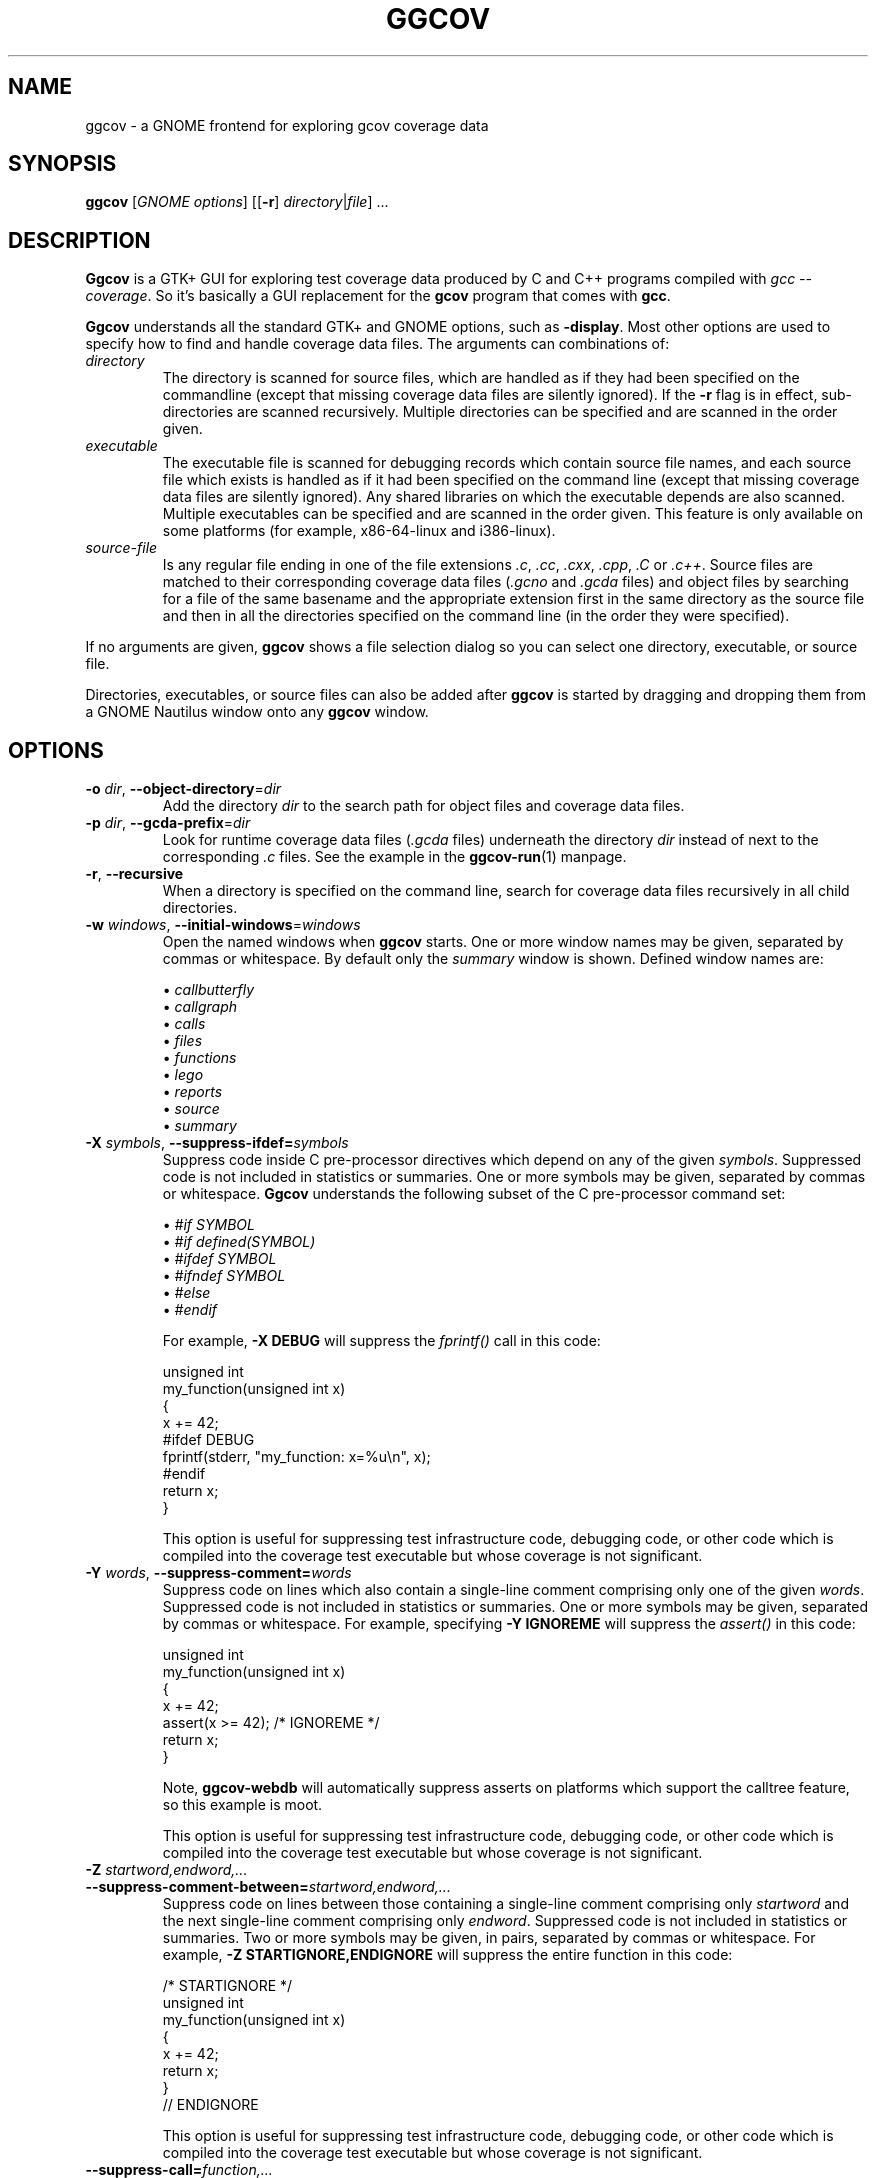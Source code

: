 .\"
.\" ggcov - A GTK frontend for exploring gcov coverage data
.\" Copyright (c) 2003-2020 Greg Banks <gnb@fastmail.fm>
.\" 
.\" This program is free software; you can redistribute it and/or modify
.\" it under the terms of the GNU General Public License as published by
.\" the Free Software Foundation; either version 2 of the License, or
.\" (at your option) any later version.
.\" 
.\" This program is distributed in the hope that it will be useful,
.\" but WITHOUT ANY WARRANTY; without even the implied warranty of
.\" MERCHANTABILITY or FITNESS FOR A PARTICULAR PURPOSE.  See the
.\" GNU General Public License for more details.
.\" 
.\" You should have received a copy of the GNU General Public License
.\" along with this program; if not, write to the Free Software
.\" Foundation, Inc., 59 Temple Place, Suite 330, Boston, MA  02111-1307  USA
.\"
.TH GGCOV "1" "May 2005" "GGCOV" "Greg Banks"
.SH NAME
ggcov \- a GNOME frontend for exploring gcov coverage data
.SH SYNOPSIS
\fBggcov\fP [\fIGNOME options\fP] 
[[\fB\-r\fP] \fIdirectory\fP|\fIfile\fP] ...
.SH DESCRIPTION
.PP
\fBGgcov\fP is a GTK+ GUI for exploring test coverage data produced by
C and C++ programs compiled with \fIgcc \-\-coverage\fP.
So it's basically a GUI replacement for the \fBgcov\fP program that comes
with \fBgcc\fP.
.PP
\fBGgcov\fP understands all the standard GTK+ and GNOME options, such
as \fB\-display\fP.  Most other options are used to specify how to find
and handle coverage data files.  The arguments can combinations of:
.IP \fIdirectory\fP
The directory is scanned for source files, which are handled as if they
had been specified on the commandline (except that missing coverage
data files are silently ignored).  If the \fB\-r\fP flag is in effect,
sub\-directories are scanned recursively.  Multiple directories can
be specified and are scanned in the order given.
.IP \fIexecutable\fP
The executable file is scanned for debugging records which contain
source file names, and each source file which exists is handled as if
it had been specified on the command line (except that missing coverage
data files are silently ignored).  Any shared libraries on which the
executable depends are also scanned.  Multiple executables can
be specified and are scanned in the order given.  This feature is
only available on some platforms (for example, x86\-64\-linux and i386\-linux).
.IP \fIsource-file\fP
Is any regular file ending in one of the file extensions \fI.c\fP,
\fI.cc\fP, \fI.cxx\fP, \fI.cpp\fP, \fI.C\fP or \fI.c++\fP.  Source files are
matched to their corresponding coverage data files (\fI.gcno\fP and
\fI.gcda\fP files) and object files by searching for a file of the same
basename and the appropriate extension first in the same directory
as the source file and then in all the directories specified on the
command line (in the order they were specified).
.PP
If no arguments are given, \fBggcov\fP shows a file selection
dialog so you can select one directory, executable, or source file.
.PP
Directories, executables, or source files can also be added after
\fBggcov\fP is started by dragging and dropping them from a GNOME
Nautilus window onto any \fBggcov\fP window.
.SH OPTIONS
.TP
\fB\-o\fP \fIdir\fP, \fB\-\-object\-directory\fP=\fIdir\fP
Add the directory \fIdir\fP to the search path for object
files and coverage data files.
.TP
\fB-p\fP \fIdir\fP, \fB\-\-gcda\-prefix\fP=\fIdir\fP
Look for runtime coverage data files (\fI.gcda\fP files) underneath the
directory \fIdir\fP instead of next to the corresponding \fI.c\fP files.
See the example in the \fBggcov-run\fP(1) manpage.
.TP
\fB\-r\fP, \fB\-\-recursive\fP
When a directory is specified on the command line, search for
coverage data files recursively in all child directories.

.TP
\fB\-w\fP \fIwindows\fP, \fB\-\-initial\-windows\fP=\fIwindows\fP
Open the named windows when \fBggcov\fP starts.  One or more
window names may be given, separated by commas or whitespace.
By default only the \fIsummary\fP window is shown.  Defined
window names are:
.IP
\(bu \fIcallbutterfly\fP
.br
\(bu \fIcallgraph\fP
.br
\(bu \fIcalls\fP
.br
\(bu \fIfiles\fP
.br
\(bu \fIfunctions\fP
.br
\(bu \fIlego\fP
.br
\(bu \fIreports\fP
.br
\(bu \fIsource\fP
.br
\(bu \fIsummary\fP

.TP
\fB\-X\fP \fIsymbols\fP, \fB\-\-suppress\-ifdef=\fP\fIsymbols\fP
Suppress code inside C pre-processor directives which depend on
any of the given \fIsymbols\fP.  Suppressed code is not included
in statistics or summaries.  One or
more symbols may be given, separated by commas or whitespace.  \fBGgcov\fP
understands the following subset of the C pre-processor command set:
.IP
\(bu \fI#if SYMBOL\fP
.br
\(bu \fI#if defined(SYMBOL)\fP
.br
\(bu \fI#ifdef SYMBOL\fP
.br
\(bu \fI#ifndef SYMBOL\fP
.br
\(bu \fI#else\fP
.br
\(bu \fI#endif\fP
.br
.IP
For example, \fB-X DEBUG\fP will suppress the \fIfprintf()\fP call in this code:
.IP
.nf
unsigned int
my_function(unsigned int x)
{
    x += 42;
#ifdef DEBUG
    fprintf(stderr, "my_function: x=%u\\n", x);
#endif
    return x;
}
.fi
.IP
This option is useful for suppressing test infrastructure code, debugging
code, or other code which is compiled into the coverage test executable
but whose coverage is not significant.

.TP
\fB\-Y\fP \fIwords\fP, \fB\-\-suppress\-comment=\fP\fIwords\fP
Suppress code on lines which also contain a single-line comment
comprising only one of the given \fIwords\fP.  Suppressed code is
not included in statistics or summaries.  One or more symbols may be
given, separated by commas or whitespace.  For example,
specifying \fB-Y IGNOREME\fP will suppress the \fIassert()\fP in this code:
.IP
.nf
unsigned int
my_function(unsigned int x)
{
    x += 42;
    assert(x >= 42);   /* IGNOREME */
    return x;
}
.fi
.IP
Note, \fBggcov\-webdb\fP will automatically suppress asserts on
platforms which support the calltree feature, so this example is moot.
.IP
This option is useful for suppressing test infrastructure code, debugging
code, or other code which is compiled into the coverage test executable
but whose coverage is not significant.

.TP
\fB\-Z\fP \fIstartword,endword,...\fP \fB\-\-suppress\-comment-between=\fP\fIstartword,endword,...\fP
Suppress code on lines between those containing a single-line comment
comprising only \fIstartword\fP and the next single-line comment comprising
only \fIendword\fP.  Suppressed code is not included in statistics or summaries.
Two or more symbols may be given, in pairs, separated by commas or
whitespace.  For example, \fB-Z STARTIGNORE,ENDIGNORE\fP
will suppress the entire function in this code:
.IP
.nf
/* STARTIGNORE */
unsigned int
my_function(unsigned int x)
{
    x += 42;
    return x;
}
// ENDIGNORE
.fi
.IP
This option is useful for suppressing test infrastructure code, debugging
code, or other code which is compiled into the coverage test executable
but whose coverage is not significant.

.TP
\fB\-\-suppress\-call=\fP\fIfunction,...\fP
Suppress code (blocks and arcs) which calls the given \fIfunction\fP.
Suppressed code is not included in statistics or summaries.
One or more functions may be given, separated by commas or whitespace.
For C++, the mangled function name (as shown by the \fInm\fP utility)
must be given.  For example, \fB\-\-suppress\-call fatal\fP
will suppress the call to \fIfatal\fP in this code:
.IP
.nf
unsigned int
my_function(unsigned int x)
{
    if (x == 42)
        fatal();   /* this line is suppressed */
    return x;
}
.fi
.IP
This option is useful for suppressing test infrastructure code, debugging
code, or other code which is compiled into the coverage test executable
but whose coverage is not significant.

.TP
\fB\-\-suppress\-function=\fP\fIfunction,...\fP
Suppress the entire \fIfunction\fP.
Suppressed code is not included in statistics or summaries.
One or more functions may be given, separated by commas or whitespace.
For C++, the mangled function name (as shown by the \fInm\fP utility)
must be given.  For example, \fB\-\-suppress\-function fatal\fP
will suppress the entire \fIfatal\fP function in this code:
.IP
.nf
unsigned int        /* entire function is suppressed */
fatal(void)
{
    fprintf(stderr, "Internal error!\n");
    exit(1);
}
.fi
.IP
This option is useful for suppressing test infrastructure code, debugging
code, or other code which is compiled into the coverage test executable
but whose coverage is not significant.

.SH EXAMPLES
.PP
View coverage data for all the available source in an executable (on
some platforms only):
.IP
.B ggcov a.out
.PP
View coverage data for all the C source in the current directory,
suppressing code which depends on the symbols \fBDEBUG\fP or
\fBTEST\fP:
.IP
.B ggcov -X DEBUG,TEST *.c
.PP
View coverage data for all the C source in one directory where the
object files and test coverage data files are in different directories:
.IP
.B ggcov /foo/obj/ /foo/cov\-data/ /foo/src/
.SH AUTHOR
Written by Greg Banks
.IR <gnb@fastmail.fm> .
.SH COPYRIGHT
ggcov is Copyright \(co 2001\-2020 Greg Banks \fI<gnb@fastmail.fm>\fP.
.br
This is free software; see the COPYING file for copying conditions.  There
is NO warranty; not even for MERCHANTABILITY or FITNESS FOR A PARTICULAR
PURPOSE.
.SH SEE ALSO
.PP
\fBggcov-run\fP(1).

